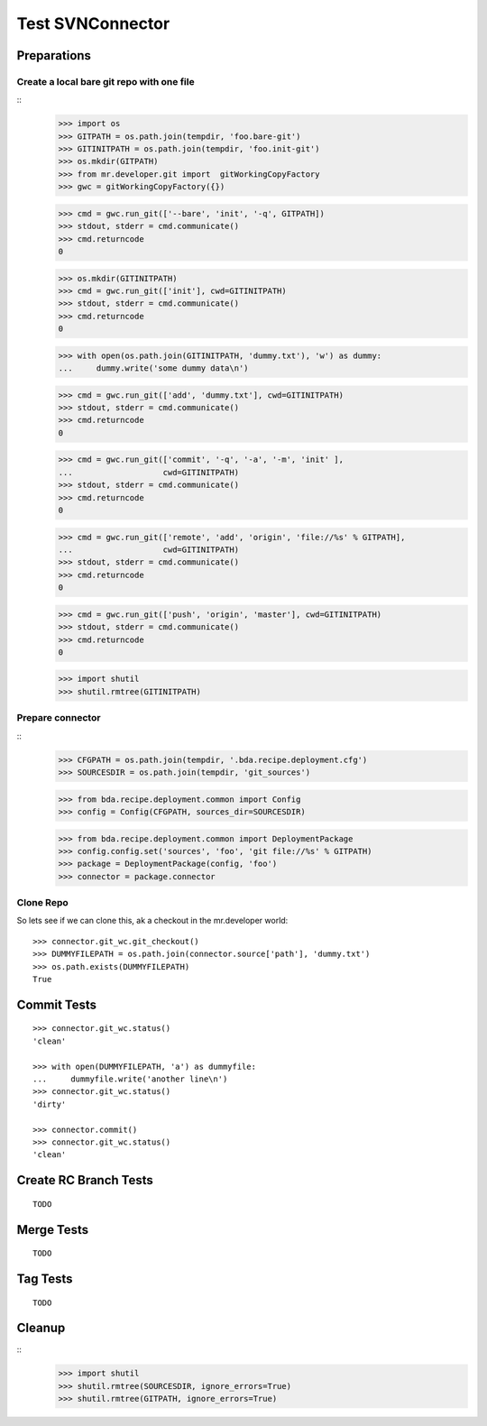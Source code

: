 Test SVNConnector
=================

Preparations
------------

Create a local bare git repo with one file
::::::::::::::::::::::::::::::::::::::::::

::
    >>> import os
    >>> GITPATH = os.path.join(tempdir, 'foo.bare-git')
    >>> GITINITPATH = os.path.join(tempdir, 'foo.init-git')
    >>> os.mkdir(GITPATH)
    >>> from mr.developer.git import  gitWorkingCopyFactory
    >>> gwc = gitWorkingCopyFactory({})
    
    >>> cmd = gwc.run_git(['--bare', 'init', '-q', GITPATH])
    >>> stdout, stderr = cmd.communicate()
    >>> cmd.returncode
    0
    
    >>> os.mkdir(GITINITPATH)
    >>> cmd = gwc.run_git(['init'], cwd=GITINITPATH)
    >>> stdout, stderr = cmd.communicate()
    >>> cmd.returncode
    0
    
    >>> with open(os.path.join(GITINITPATH, 'dummy.txt'), 'w') as dummy:
    ...     dummy.write('some dummy data\n')    

    >>> cmd = gwc.run_git(['add', 'dummy.txt'], cwd=GITINITPATH)
    >>> stdout, stderr = cmd.communicate()
    >>> cmd.returncode
    0
    
    >>> cmd = gwc.run_git(['commit', '-q', '-a', '-m', 'init' ], 
    ...                   cwd=GITINITPATH)
    >>> stdout, stderr = cmd.communicate()
    >>> cmd.returncode
    0

    >>> cmd = gwc.run_git(['remote', 'add', 'origin', 'file://%s' % GITPATH], 
    ...                   cwd=GITINITPATH)
    >>> stdout, stderr = cmd.communicate()
    >>> cmd.returncode
    0
    
    >>> cmd = gwc.run_git(['push', 'origin', 'master'], cwd=GITINITPATH)
    >>> stdout, stderr = cmd.communicate()
    >>> cmd.returncode
    0
    
    >>> import shutil
    >>> shutil.rmtree(GITINITPATH)    
    
Prepare connector
:::::::::::::::::

::
    >>> CFGPATH = os.path.join(tempdir, '.bda.recipe.deployment.cfg')
    >>> SOURCESDIR = os.path.join(tempdir, 'git_sources')

    >>> from bda.recipe.deployment.common import Config
    >>> config = Config(CFGPATH, sources_dir=SOURCESDIR)

    >>> from bda.recipe.deployment.common import DeploymentPackage   
    >>> config.config.set('sources', 'foo', 'git file://%s' % GITPATH)
    >>> package = DeploymentPackage(config, 'foo')
    >>> connector = package.connector

Clone Repo
::::::::::

So lets see if we can clone this, ak a checkout in the mr.developer world::

    >>> connector.git_wc.git_checkout()
    >>> DUMMYFILEPATH = os.path.join(connector.source['path'], 'dummy.txt')
    >>> os.path.exists(DUMMYFILEPATH)
    True
        
    
Commit Tests
------------

::

    >>> connector.git_wc.status()
    'clean'

    >>> with open(DUMMYFILEPATH, 'a') as dummyfile:
    ...     dummyfile.write('another line\n')
    >>> connector.git_wc.status()
    'dirty'

    >>> connector.commit()    
    >>> connector.git_wc.status()
    'clean'


Create RC Branch Tests
----------------------

::

    TODO
    
Merge Tests
-----------

::    

    TODO
    

Tag Tests
---------

::    

    TODO
    

Cleanup
-------

::    
    >>> import shutil
    >>> shutil.rmtree(SOURCESDIR, ignore_errors=True)    
    >>> shutil.rmtree(GITPATH, ignore_errors=True)    
    